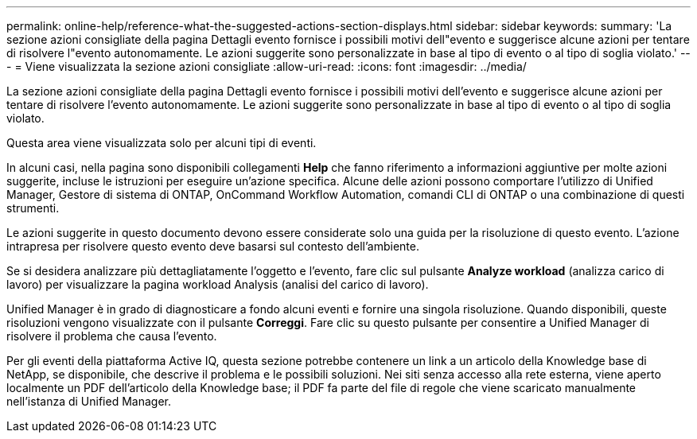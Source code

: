 ---
permalink: online-help/reference-what-the-suggested-actions-section-displays.html 
sidebar: sidebar 
keywords:  
summary: 'La sezione azioni consigliate della pagina Dettagli evento fornisce i possibili motivi dell"evento e suggerisce alcune azioni per tentare di risolvere l"evento autonomamente. Le azioni suggerite sono personalizzate in base al tipo di evento o al tipo di soglia violato.' 
---
= Viene visualizzata la sezione azioni consigliate
:allow-uri-read: 
:icons: font
:imagesdir: ../media/


[role="lead"]
La sezione azioni consigliate della pagina Dettagli evento fornisce i possibili motivi dell'evento e suggerisce alcune azioni per tentare di risolvere l'evento autonomamente. Le azioni suggerite sono personalizzate in base al tipo di evento o al tipo di soglia violato.

Questa area viene visualizzata solo per alcuni tipi di eventi.

In alcuni casi, nella pagina sono disponibili collegamenti *Help* che fanno riferimento a informazioni aggiuntive per molte azioni suggerite, incluse le istruzioni per eseguire un'azione specifica. Alcune delle azioni possono comportare l'utilizzo di Unified Manager, Gestore di sistema di ONTAP, OnCommand Workflow Automation, comandi CLI di ONTAP o una combinazione di questi strumenti.

Le azioni suggerite in questo documento devono essere considerate solo una guida per la risoluzione di questo evento. L'azione intrapresa per risolvere questo evento deve basarsi sul contesto dell'ambiente.

Se si desidera analizzare più dettagliatamente l'oggetto e l'evento, fare clic sul pulsante *Analyze workload* (analizza carico di lavoro) per visualizzare la pagina workload Analysis (analisi del carico di lavoro).

Unified Manager è in grado di diagnosticare a fondo alcuni eventi e fornire una singola risoluzione. Quando disponibili, queste risoluzioni vengono visualizzate con il pulsante *Correggi*. Fare clic su questo pulsante per consentire a Unified Manager di risolvere il problema che causa l'evento.

Per gli eventi della piattaforma Active IQ, questa sezione potrebbe contenere un link a un articolo della Knowledge base di NetApp, se disponibile, che descrive il problema e le possibili soluzioni. Nei siti senza accesso alla rete esterna, viene aperto localmente un PDF dell'articolo della Knowledge base; il PDF fa parte del file di regole che viene scaricato manualmente nell'istanza di Unified Manager.
